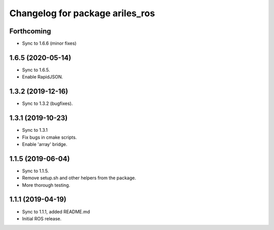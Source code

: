 ^^^^^^^^^^^^^^^^^^^^^^^^^^^^^^^^
Changelog for package ariles_ros
^^^^^^^^^^^^^^^^^^^^^^^^^^^^^^^^

Forthcoming
-----------

* Sync to 1.6.6 (minor fixes)


1.6.5 (2020-05-14)
------------------

* Sync to 1.6.5.
* Enable RapidJSON.


1.3.2 (2019-12-16)
------------------

* Sync to 1.3.2 (bugfixes).


1.3.1 (2019-10-23)
------------------
* Sync to 1.3.1
* Fix bugs in cmake scripts.
* Enable 'array' bridge.


1.1.5 (2019-06-04)
------------------
* Sync to 1.1.5.
* Remove setup.sh and other helpers from the package.
* More thorough testing.


1.1.1 (2019-04-19)
------------------
* Sync to 1.1.1, added README.md
* Initial ROS release.
